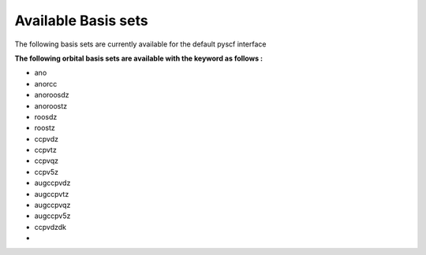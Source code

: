 Available Basis sets
####################

The following basis sets are currently available  for the default pyscf interface

**The following orbital basis sets are available with the keyword as follows :**

- ano
- anorcc
- anoroosdz
- anoroostz
- roosdz
- roostz
- ccpvdz
- ccpvtz
- ccpvqz
- ccpv5z
- augccpvdz
- augccpvtz
- augccpvqz
- augccpv5z
- ccpvdzdk
- 
